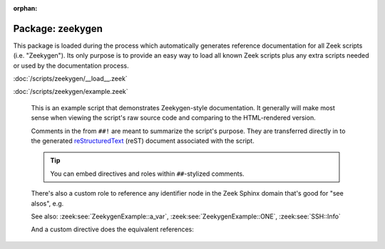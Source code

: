 :orphan:

Package: zeekygen
=================

This package is loaded during the process which automatically generates
reference documentation for all Zeek scripts (i.e. "Zeekygen").  Its only
purpose is to provide an easy way to load all known Zeek scripts plus any
extra scripts needed or used by the documentation process.

:doc:`/scripts/zeekygen/__load__.zeek`


:doc:`/scripts/zeekygen/example.zeek`

   This is an example script that demonstrates Zeekygen-style
   documentation.  It generally will make most sense when viewing
   the script's raw source code and comparing to the HTML-rendered
   version.
   
   Comments in the from ``##!`` are meant to summarize the script's
   purpose.  They are transferred directly in to the generated
   `reStructuredText <http://docutils.sourceforge.net/rst.html>`_
   (reST) document associated with the script.
   
   .. tip:: You can embed directives and roles within ``##``-stylized comments.
   
   There's also a custom role to reference any identifier node in
   the Zeek Sphinx domain that's good for "see alsos", e.g.
   
   See also: :zeek:see:`ZeekygenExample::a_var`,
   :zeek:see:`ZeekygenExample::ONE`, :zeek:see:`SSH::Info`
   
   And a custom directive does the equivalent references:
   
   .. zeek:see:: ZeekygenExample::a_var ZeekygenExample::ONE SSH::Info


